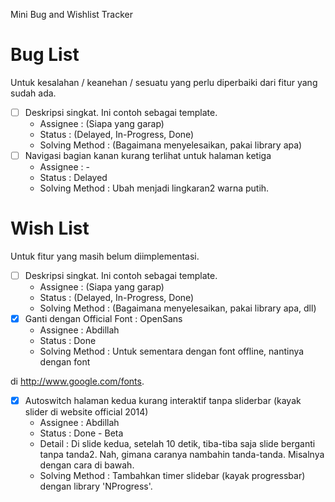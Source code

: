 Mini Bug and Wishlist Tracker



* Bug List
Untuk kesalahan / keanehan / sesuatu yang perlu diperbaiki dari fitur
yang sudah ada.

  + [ ] Deskripsi singkat. Ini contoh sebagai template.
    - Assignee : (Siapa yang garap)
    - Status : (Delayed, In-Progress, Done)
    - Solving Method :
      (Bagaimana menyelesaikan, pakai library apa)

  + [ ] Navigasi bagian kanan kurang terlihat untuk halaman ketiga
    - Assignee : -
    - Status : Delayed
    - Solving Method :
      Ubah menjadi lingkaran2 warna putih.



* Wish List
Untuk fitur yang masih belum diimplementasi.

  + [ ] Deskripsi singkat. Ini contoh sebagai template.
    - Assignee : (Siapa yang garap)
    - Status : (Delayed, In-Progress, Done)
    - Solving Method :
      (Bagaimana menyelesaikan, pakai library apa, dll)

  + [X] Ganti dengan Official Font : OpenSans
    - Assignee : Abdillah
    - Status : Done
    - Solving Method :
      Untuk sementara dengan font offline, nantinya dengan font
di http://www.google.com/fonts.

  + [X] Autoswitch halaman kedua kurang interaktif tanpa sliderbar (kayak slider di website official 2014)
    - Assignee : Abdillah
    - Status : Done - Beta
    - Detail :
      Di slide kedua, setelah 10 detik, tiba-tiba saja slide berganti tanpa tanda2.
      Nah, gimana caranya nambahin tanda-tanda. Misalnya dengan cara di bawah.
    - Solving Method :
      Tambahkan timer slidebar (kayak progressbar) dengan library 'NProgress'.
